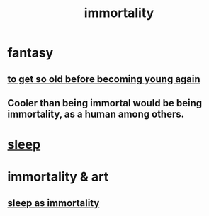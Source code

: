 :PROPERTIES:
:ID:       1d2b7fa8-e4f3-4e96-9b20-24901b7be28a
:END:
#+title: immortality
* fantasy
** [[id:01f18a09-d0d8-4927-b3bb-e60d1ed98cfa][to get so old before becoming young again]]
** Cooler than being immortal would be being immortality, as a human among others.
* [[id:2b9e933d-ed88-4792-b80a-a9ff0988a56a][sleep]]
* immortality & art
** [[id:c02897ca-3e00-4adb-be30-78b7cba4fe39][sleep as immortality]]

